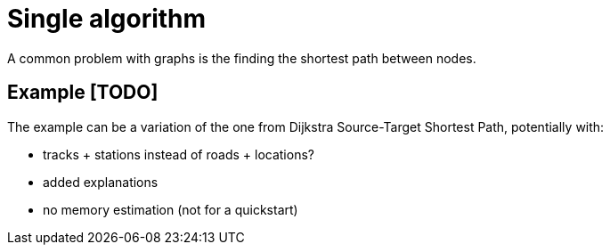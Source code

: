 [[getting-started-single-algorithm]]
= Single algorithm
:description: This chapter shows a complete example using one algorithm from the Neo4j Graph Data Science library.
:keywords: GDS, getting started, algorithm

A common problem with graphs is the finding the shortest path between nodes.

== Example [TODO]
The example can be a variation of the one from Dijkstra Source-Target Shortest Path, potentially with:

* tracks + stations instead of roads + locations?
* added explanations
* no memory estimation (not for a quickstart)
